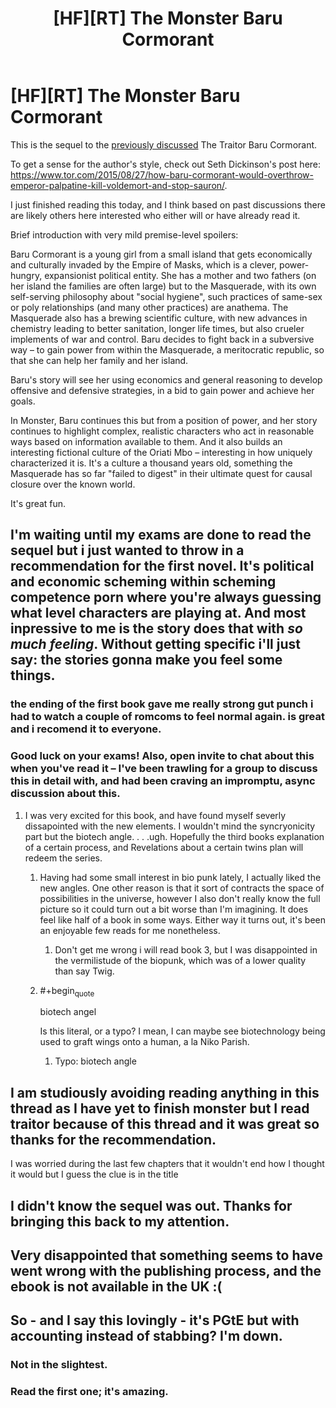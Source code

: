 #+TITLE: [HF][RT] The Monster Baru Cormorant

* [HF][RT] The Monster Baru Cormorant
:PROPERTIES:
:Author: tvcgrid
:Score: 22
:DateUnix: 1541281403.0
:END:
This is the sequel to the [[https://www.reddit.com/r/rational/comments/3jj4br/how_baru_cormorant_would_overthrow_emperor/][previously discussed]] The Traitor Baru Cormorant.

To get a sense for the author's style, check out Seth Dickinson's post here: [[https://www.tor.com/2015/08/27/how-baru-cormorant-would-overthrow-emperor-palpatine-kill-voldemort-and-stop-sauron/]].

I just finished reading this today, and I think based on past discussions there are likely others here interested who either will or have already read it.

Brief introduction with very mild premise-level spoilers:

Baru Cormorant is a young girl from a small island that gets economically and culturally invaded by the Empire of Masks, which is a clever, power-hungry, expansionist political entity. She has a mother and two fathers (on her island the families are often large) but to the Masquerade, with its own self-serving philosophy about "social hygiene", such practices of same-sex or poly relationships (and many other practices) are anathema. The Masquerade also has a brewing scientific culture, with new advances in chemistry leading to better sanitation, longer life times, but also crueler implements of war and control. Baru decides to fight back in a subversive way -- to gain power from within the Masquerade, a meritocratic republic, so that she can help her family and her island.

Baru's story will see her using economics and general reasoning to develop offensive and defensive strategies, in a bid to gain power and achieve her goals.

In Monster, Baru continues this but from a position of power, and her story continues to highlight complex, realistic characters who act in reasonable ways based on information available to them. And it also builds an interesting fictional culture of the Oriati Mbo -- interesting in how uniquely characterized it is. It's a culture a thousand years old, something the Masquerade has so far "failed to digest" in their ultimate quest for causal closure over the known world.

It's great fun.


** I'm waiting until my exams are done to read the sequel but i just wanted to throw in a recommendation for the first novel. It's political and economic scheming within scheming competence porn where you're always guessing what level characters are playing at. And most inpressive to me is the story does that with /so much feeling/. Without getting specific i'll just say: the stories gonna make you feel some things.
:PROPERTIES:
:Author: sparkc
:Score: 11
:DateUnix: 1541288300.0
:END:

*** the ending of the first book gave me really strong gut punch i had to watch a couple of romcoms to feel normal again. is great and i recomend it to everyone.
:PROPERTIES:
:Author: panchoadrenalina
:Score: 3
:DateUnix: 1541385521.0
:END:


*** Good luck on your exams! Also, open invite to chat about this when you've read it -- I've been trawling for a group to discuss this in detail with, and had been craving an impromptu, async discussion about this.
:PROPERTIES:
:Author: tvcgrid
:Score: 1
:DateUnix: 1541308961.0
:END:

**** I was very excited for this book, and have found myself severly dissapointed with the new elements. I wouldn't mind the syncryonicity part but the biotech angle. . . .ugh. Hopefully the third books explanation of a certain process, and Revelations about a certain twins plan will redeem the series.
:PROPERTIES:
:Author: Empiricist_or_not
:Score: 2
:DateUnix: 1541345030.0
:END:

***** Having had some small interest in bio punk lately, I actually liked the new angles. One other reason is that it sort of contracts the space of possibilities in the universe, however I also don't really know the full picture so it could turn out a bit worse than I'm imagining. It does feel like half of a book in some ways. Either way it turns out, it's been an enjoyable few reads for me nonetheless.
:PROPERTIES:
:Author: tvcgrid
:Score: 3
:DateUnix: 1541356652.0
:END:

****** Don't get me wrong i will read book 3, but I was disappointed in the vermilistude of the biopunk, which was of a lower quality than say Twig.
:PROPERTIES:
:Author: Empiricist_or_not
:Score: 2
:DateUnix: 1541378380.0
:END:


***** #+begin_quote
  biotech angel
#+end_quote

Is this literal, or a typo? I mean, I can maybe see biotechnology being used to graft wings onto a human, a la Niko Parish.
:PROPERTIES:
:Author: thrawnca
:Score: 1
:DateUnix: 1541416146.0
:END:

****** Typo: biotech angle
:PROPERTIES:
:Author: Empiricist_or_not
:Score: 1
:DateUnix: 1541416886.0
:END:


** I am studiously avoiding reading anything in this thread as I have yet to finish monster but I read traitor because of this thread and it was great so thanks for the recommendation.

I was worried during the last few chapters that it wouldn't end how I thought it would but I guess the clue is in the title
:PROPERTIES:
:Author: RMcD94
:Score: 3
:DateUnix: 1541418982.0
:END:


** I didn't know the sequel was out. Thanks for bringing this back to my attention.
:PROPERTIES:
:Author: WalterTFD
:Score: 2
:DateUnix: 1541363146.0
:END:


** Very disappointed that something seems to have went wrong with the publishing process, and the ebook is not available in the UK :(
:PROPERTIES:
:Author: Anderkent
:Score: 1
:DateUnix: 1541317081.0
:END:


** So - and I say this lovingly - it's PGtE but with accounting instead of stabbing? I'm down.
:PROPERTIES:
:Author: narfanator
:Score: 1
:DateUnix: 1541328362.0
:END:

*** Not in the slightest.
:PROPERTIES:
:Author: AntiChri5
:Score: 2
:DateUnix: 1541553089.0
:END:


*** Read the first one; it's amazing.
:PROPERTIES:
:Author: Empiricist_or_not
:Score: 1
:DateUnix: 1541355787.0
:END:
